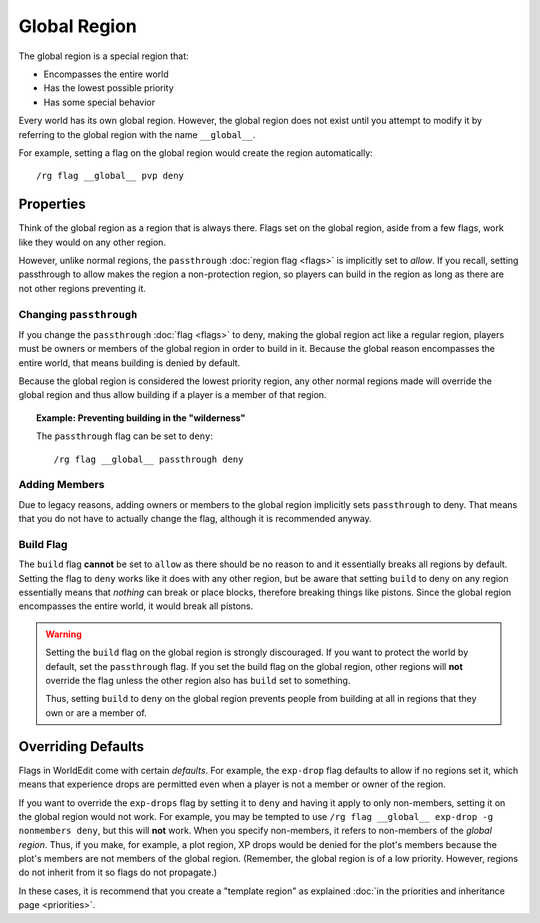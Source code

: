=============
Global Region
=============

The global region is a special region that:

* Encompasses the entire world
* Has the lowest possible priority
* Has some special behavior

Every world has its own global region. However, the global region does not exist until you attempt to modify it by referring to the global region with the name ``__global__``.

For example, setting a flag on the global region would create the region automatically::

    /rg flag __global__ pvp deny

Properties
==========

Think of the global region as a region that is always there. Flags set on the global region, aside from a few flags, work like they would on any other region.

However, unlike normal regions, the ``passthrough`` :doc:`region flag <flags>` is implicitly set to *allow*. If you recall, setting passthrough to allow makes the region a non-protection region, so players can build in the region as long as there are not other regions preventing it.

Changing ``passthrough``
~~~~~~~~~~~~~~~~~~~~~~~~

If you change the ``passthrough`` :doc:`flag <flags>` to deny, making the global region act like a regular region, players must be owners or members of the global region in order to build in it. Because the global reason encompasses the entire world, that means building is denied by default.

Because the global region is considered the lowest priority region, any other normal regions made will override the global region and thus allow building if a player is a member of that region.

.. topic:: Example: Preventing building in the "wilderness"

    The ``passthrough`` flag can be set to ``deny``::

        /rg flag __global__ passthrough deny

Adding Members
~~~~~~~~~~~~~~

Due to legacy reasons, adding owners or members to the global region implicitly sets ``passthrough`` to deny. That means that you do not have to actually change the flag, although it is recommended anyway.

Build Flag
~~~~~~~~~~

The ``build`` flag **cannot** be set to ``allow`` as there should be no reason to and it essentially breaks all regions by default. Setting the flag to ``deny`` works like it does with any other region, but be aware that setting ``build`` to deny on any region essentially means that *nothing* can break or place blocks, therefore breaking things like pistons. Since the global region encompasses the entire world, it would break all pistons.

.. warning::

    Setting the ``build`` flag on the global region is strongly discouraged. If you want to protect the world by default, set the ``passthrough`` flag. If you set the build flag on the global region, other regions will **not** override the flag unless the other region also has ``build`` set to something.

    Thus, setting ``build`` to ``deny`` on the global region prevents people from building at all in regions that they own or are a member of.

Overriding Defaults
===================

Flags in WorldEdit come with certain *defaults*. For example, the ``exp-drop`` flag defaults to allow if no regions set it, which means that experience drops are permitted even when a player is not a member or owner of the region.

If you want to override the ``exp-drops`` flag by setting it to ``deny`` and having it apply to only non-members, setting it on the global region would not work. For example, you may be tempted to use ``/rg flag __global__ exp-drop -g nonmembers deny``, but this will **not** work. When you specify non-members, it refers to non-members of the *global region*. Thus, if you make, for example, a plot region, XP drops would be denied for the plot's members because the plot's members are not members of the global region. (Remember, the global region is of a low priority. However, regions do not inherit from it so flags do not propagate.)

In these cases, it is recommend that you create a "template region" as explained :doc:`in the priorities and inheritance page <priorities>`.